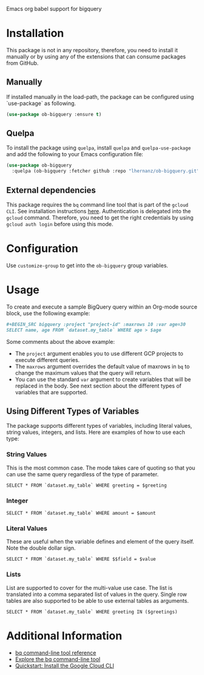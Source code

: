 Emacs org babel support for bigquery

* Installation

This package is not in any repository, therefore, you need to install it manually or by using any of the extensions that can consume packages from GitHub.

** Manually
If installed manually in the load-path, the package can be configured using `use-package` as following.

#+BEGIN_SRC emacs-lisp
(use-package ob-bigquery :ensure t)
#+END_SRC

** Quelpa

To install the package using ~quelpa~, install ~quelpa~ and ~quelpa-use-package~ and add the following to your Emacs configuration file:

#+BEGIN_SRC emacs-lisp
(use-package ob-bigquery
  :quelpa (ob-bigquery :fetcher github :repo "lhernanz/ob-bigquery.git"))
#+END_SRC

** External dependencies
   This package requires the ~bq~ command line tool that is part of the ~gcloud CLI~. See installation instructions [[https://cloud.google.com/sdk/docs/install][here]]. Authentication is delegated into the ~gcloud~ command. Therefore, you need to get the right credentials by using ~gcloud auth login~ before using this mode.
* Configuration
  Use ~customize-group~ to get into the ~ob-bigquery~ group variables.

* Usage
To create and execute a sample BigQuery query within an Org-mode source block, use the following example:

#+begin_src org
#+BEGIN_SRC bigquery :project "project-id" :maxrows 10 :var age=30
SELECT name, age FROM `dataset.my_table` WHERE age > $age
#+END_SRC
#+end_src

Some comments about the above example:
- The ~project~ argument enables you to use different GCP projects to execute different queries.
- The ~maxrows~ argument overrides the default value of maxrows in ~bq~ to change the maximum values that the query will return.
- You can use the standard ~var~ argument to create variables that will be replaced in the body. See next section about the different types of variables that are supported.

** Using Different Types of Variables

The package supports different types of variables, including literal values, string values, integers, and lists. Here are examples of how to use each type:


*** String Values
This is the most common case. The mode takes care of quoting so that you can use the same query regardless of the type of parameter.

#+BEGIN_SRC bigquery :var greeting="Hello, World!"
SELECT * FROM `dataset.my_table` WHERE greeting = $greeting
#+END_SRC

*** Integer
#+BEGIN_SRC bigquery :var amount=100
SELECT * FROM `dataset.my_table` WHERE amount = $amount
#+END_SRC

*** Literal Values
These are useful when the variable defines and element of the query itself. Note the double dollar sign.
#+BEGIN_SRC bigquery :var field="amount" value=100
SELECT * FROM `dataset.my_table` WHERE $$field = $value
#+END_SRC

*** Lists
List are supported to cover for the multi-value use case. The list is translated into a comma separated list of values in the query. Single row tables are also supported to be able to use external tables as arguments. 

#+BEGIN_SRC bigquery :var greetings='("Hello" "Hola" "Hi")
SELECT * FROM `dataset.my_table` WHERE greeting IN ($greetings)
#+END_SRC

* Additional Information
  - [[https://cloud.google.com/bigquery/docs/reference/bq-cli-reference#bq_mk][bq command-line tool reference ]]
  - [[https://cloud.google.com/bigquery/docs/bq-command-line-tool][Explore the bq command-line tool ]]
  - [[https://cloud.google.com/sdk/docs/install-sdk][Quickstart: Install the Google Cloud CLI ]]
